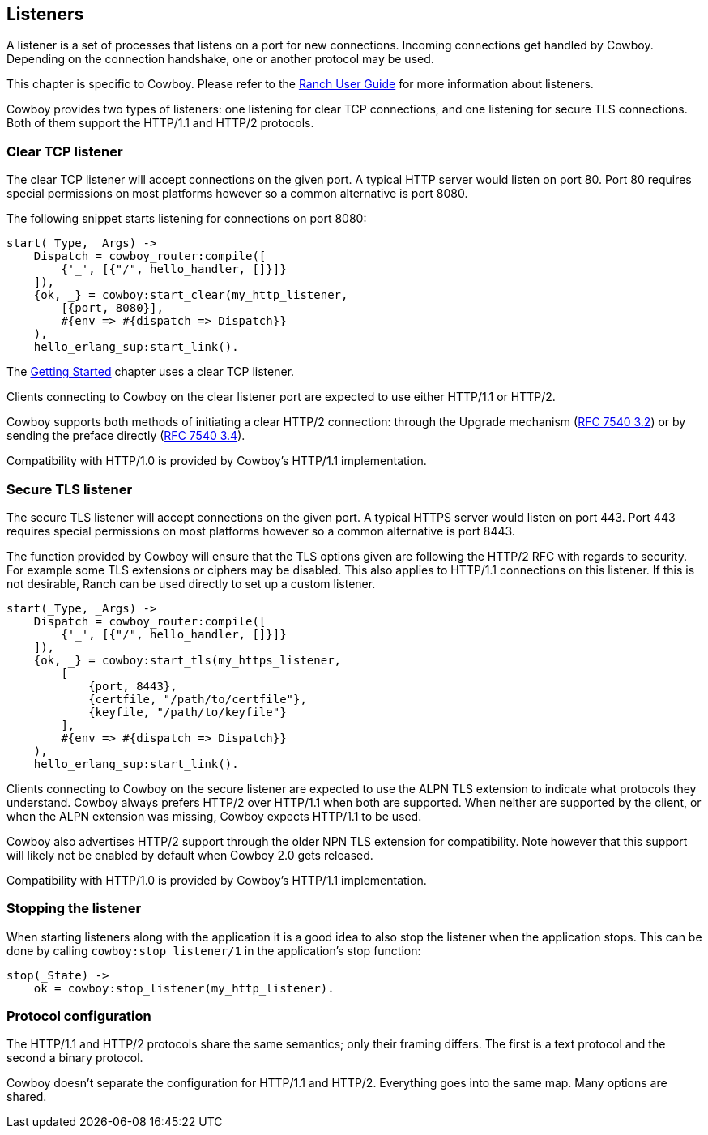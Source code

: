 [[listeners]]
== Listeners

A listener is a set of processes that listens on a port for
new connections. Incoming connections get handled by Cowboy.
Depending on the connection handshake, one or another protocol
may be used.

This chapter is specific to Cowboy. Please refer to the
https://ninenines.eu/docs/en/ranch/1.3/guide/listeners/[Ranch User Guide]
for more information about listeners.

Cowboy provides two types of listeners: one listening for
clear TCP connections, and one listening for secure TLS
connections. Both of them support the HTTP/1.1 and HTTP/2
protocols.

=== Clear TCP listener

The clear TCP listener will accept connections on the
given port. A typical HTTP server would listen on port 80.
Port 80 requires special permissions on most platforms
however so a common alternative is port 8080.

The following snippet starts listening for connections
on port 8080:

[source,erlang]
----
start(_Type, _Args) ->
    Dispatch = cowboy_router:compile([
        {'_', [{"/", hello_handler, []}]}
    ]),
    {ok, _} = cowboy:start_clear(my_http_listener,
        [{port, 8080}],
        #{env => #{dispatch => Dispatch}}
    ),
    hello_erlang_sup:start_link().
----

The xref:getting_started[Getting Started] chapter uses a
clear TCP listener.

Clients connecting to Cowboy on the clear listener port are
expected to use either HTTP/1.1 or HTTP/2.

Cowboy supports both methods of initiating a clear
HTTP/2 connection: through the Upgrade mechanism
(https://tools.ietf.org/html/rfc7540#section-3.2[RFC 7540 3.2])
or by sending the preface directly
(https://tools.ietf.org/html/rfc7540#section-3.4[RFC 7540 3.4]).

Compatibility with HTTP/1.0 is provided by Cowboy's HTTP/1.1
implementation.

=== Secure TLS listener

The secure TLS listener will accept connections on the
given port. A typical HTTPS server would listen on port 443.
Port 443 requires special permissions on most platforms
however so a common alternative is port 8443.

// @todo Make a complete list of restrictions.

The function provided by Cowboy will ensure that the TLS
options given are following the HTTP/2 RFC with regards
to security. For example some TLS extensions or ciphers
may be disabled. This also applies to HTTP/1.1 connections
on this listener. If this is not desirable, Ranch can be
used directly to set up a custom listener.

[source,erlang]
----
start(_Type, _Args) ->
    Dispatch = cowboy_router:compile([
        {'_', [{"/", hello_handler, []}]}
    ]),
    {ok, _} = cowboy:start_tls(my_https_listener,
        [
            {port, 8443},
            {certfile, "/path/to/certfile"},
            {keyfile, "/path/to/keyfile"}
        ],
        #{env => #{dispatch => Dispatch}}
    ),
    hello_erlang_sup:start_link().
----

Clients connecting to Cowboy on the secure listener are
expected to use the ALPN TLS extension to indicate what
protocols they understand. Cowboy always prefers HTTP/2
over HTTP/1.1 when both are supported. When neither are
supported by the client, or when the ALPN extension was
missing, Cowboy expects HTTP/1.1 to be used.

Cowboy also advertises HTTP/2 support through the older
NPN TLS extension for compatibility. Note however that
this support will likely not be enabled by default when
Cowboy 2.0 gets released.

Compatibility with HTTP/1.0 is provided by Cowboy's HTTP/1.1
implementation.

=== Stopping the listener

When starting listeners along with the application it is
a good idea to also stop the listener when the application
stops. This can be done by calling `cowboy:stop_listener/1`
in the application's stop function:

[source,erlang]
----
stop(_State) ->
    ok = cowboy:stop_listener(my_http_listener).
----

=== Protocol configuration

The HTTP/1.1 and HTTP/2 protocols share the same semantics;
only their framing differs. The first is a text protocol and
the second a binary protocol.

Cowboy doesn't separate the configuration for HTTP/1.1 and
HTTP/2. Everything goes into the same map. Many options are
shared.

// @todo Describe good to know options for both protocols?
// Maybe do that in separate chapters?
